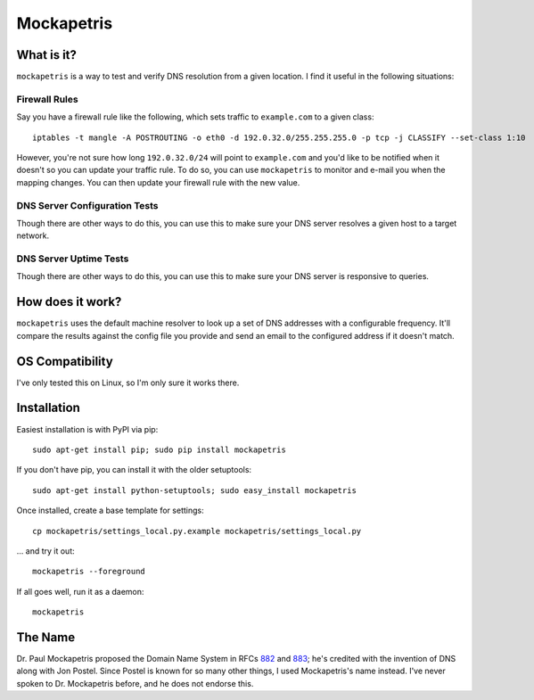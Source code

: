 ===========
Mockapetris
===========

What is it?
===========

``mockapetris`` is a way to test and verify DNS resolution from a given location.  I find it useful in the following situations:

Firewall Rules
~~~~~~~~~~~~~~

Say you have a firewall rule like the following, which sets traffic to ``example.com`` to a given class::

 iptables -t mangle -A POSTROUTING -o eth0 -d 192.0.32.0/255.255.255.0 -p tcp -j CLASSIFY --set-class 1:10

However, you're not sure how long ``192.0.32.0/24`` will point to ``example.com`` and you'd like to be notified when it doesn't so you can update your traffic rule.  To do so, you can use ``mockapetris`` to monitor and e-mail you when the mapping changes.  You can then update your firewall rule with the new value.

DNS Server Configuration Tests
~~~~~~~~~~~~~~~~~~~~~~~~~~~~~~

Though there are other ways to do this, you can use this to make sure your DNS server resolves a given host to a target network.

DNS Server Uptime Tests
~~~~~~~~~~~~~~~~~~~~~~~

Though there are other ways to do this, you can use this to make sure your DNS server is responsive to queries.

How does it work?
=================

``mockapetris`` uses the default machine resolver to look up a set of DNS addresses with a configurable frequency.  It'll compare the results against the config file you provide and send an email to the configured address if it doesn't match.

OS Compatibility
================

I've only tested this on Linux, so I'm only sure it works there.

Installation
============

Easiest installation is with PyPI via pip::

 sudo apt-get install pip; sudo pip install mockapetris

If you don't have pip, you can install it with the older setuptools::

 sudo apt-get install python-setuptools; sudo easy_install mockapetris

Once installed, create a base template for settings::

 cp mockapetris/settings_local.py.example mockapetris/settings_local.py

... and try it out::

 mockapetris --foreground

If all goes well, run it as a daemon::

 mockapetris

The Name
========

Dr. Paul Mockapetris proposed the Domain Name System in RFCs 882_ and 883_; he's credited with the invention of DNS along with Jon Postel.  Since Postel is known for so many other things, I used Mockapetris's name instead.  I've never spoken to Dr. Mockapetris before, and he does not endorse this.

.. _882: http://www.faqs.org/rfcs/rfc882.html
.. _883: http://www.faqs.org/rfcs/rfc882.html
.. _PyPI:  http://pypi.python.org/
